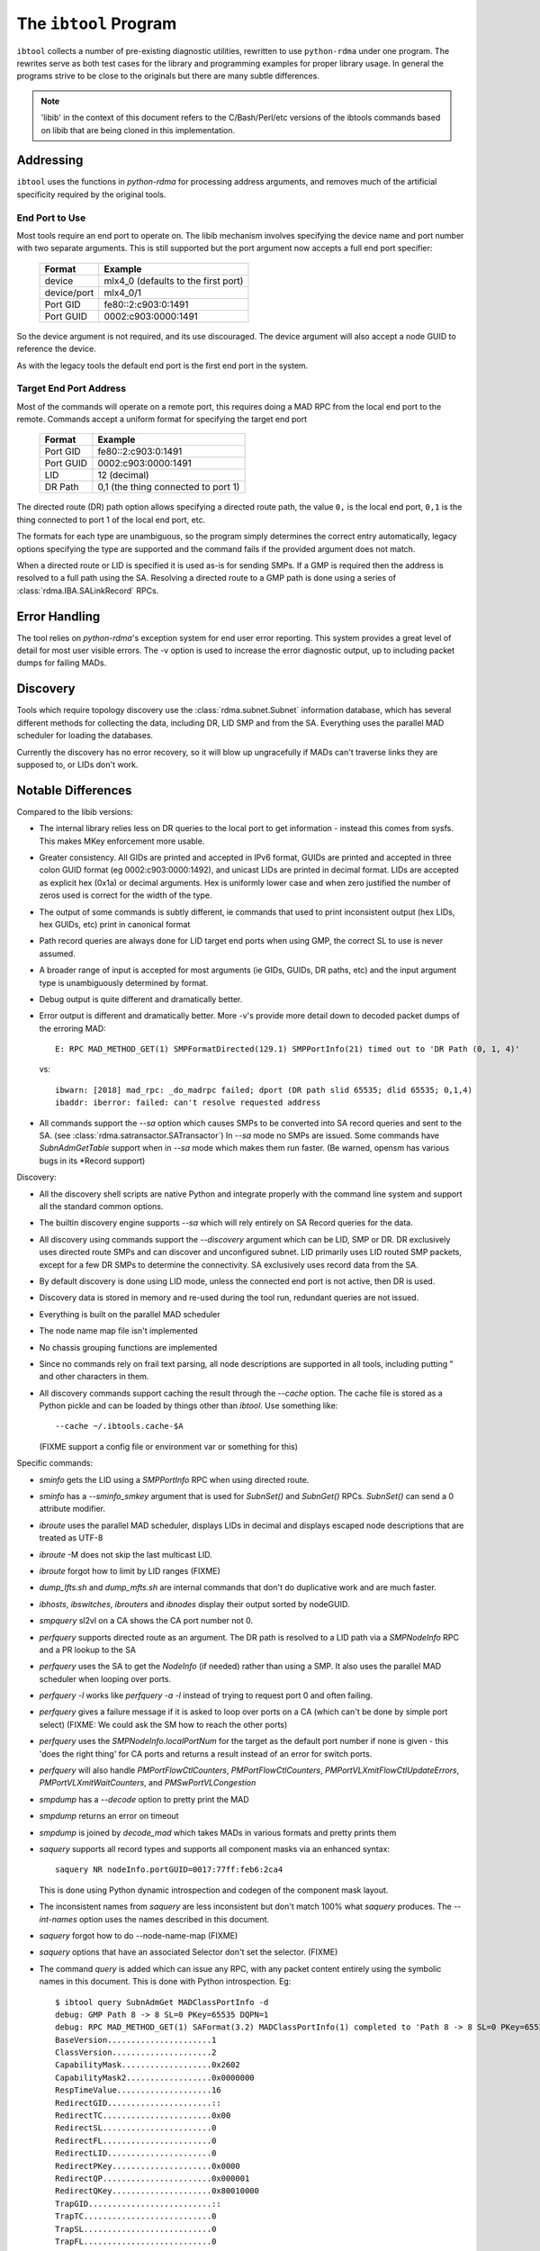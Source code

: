 .. Copyright 2011 Obsidian Research Corp. GLPv2, see COPYING.

.. _ibtool:

The ``ibtool`` Program
**********************

``ibtool`` collects a number of pre-existing diagnostic utilities, rewritten
to use ``python-rdma`` under one program. The rewrites serve as both test cases
for the library and programming examples for proper library usage. In general
the programs strive to be close to the originals but there are many subtle
differences.

.. note::
  'libib' in the context of this document refers to the C/Bash/Perl/etc
  versions of the ibtools commands based on libib that are being cloned in
  this implementation.

Addressing
==========

``ibtool`` uses the functions in `python-rdma` for processing address
arguments, and removes much of the artificial specificity required by the
original tools.

End Port to Use
---------------

Most tools require an end port to operate on. The libib mechanism involves
specifying the device name and port number with two separate arguments. This
is still supported but the port argument now accepts a full end port
specifier:

      =========== ===================
      Format      Example
      =========== ===================
      device      mlx4_0  (defaults to the first port)
      device/port mlx4_0/1
      Port GID    fe80::2:c903:0:1491
      Port GUID   0002:c903:0000:1491
      =========== ===================

So the device argument is not required, and its use discouraged. The device
argument will also accept a node GUID to reference the device.

As with the legacy tools the default end port is the first end port in the
system.

Target End Port Address
-----------------------

Most of the commands will operate on a remote port, this requires doing a MAD
RPC from the local end port to the remote. Commands accept a uniform format
for specifying the target end port

      =========== ===================
      Format      Example
      =========== ===================
      Port GID    fe80::2:c903:0:1491
      Port GUID   0002:c903:0000:1491
      LID         12 (decimal)
      DR Path     0,1  (the thing connected to port 1)
      =========== ===================

The directed route (DR) path option allows specifying a directed route path,
the value ``0,`` is the local end port, ``0,1`` is the thing connected to port
1 of the local end port, etc.

The formats for each type are unambiguous, so the program simply determines
the correct entry automatically, legacy options specifying the type are
supported and the command fails if the provided argument does not match.

When a directed route or LID is specified it is used as-is for sending SMPs.
If a GMP is required then the address is resolved to a full path using the SA.
Resolving a directed route to a GMP path is done using
a series of :class:`rdma.IBA.SALinkRecord` RPCs.


Error Handling
==============

The tool relies on `python-rdma`'s exception system for end user error
reporting. This system provides a great level of detail for most user visible
errors. The -v option is used to increase the error diagnostic output,
up to including packet dumps for failing MADs.

Discovery
=========

Tools which require topology discovery use the :class:`rdma.subnet.Subnet`
information database, which has several different methods for collecting the
data, including DR, LID SMP and from the SA. Everything uses the parallel
MAD scheduler for loading the databases.

Currently the discovery has no error recovery, so it will blow up ungracefully
if MADs can't traverse links they are supposed to, or LIDs don't work.

Notable Differences
===================

Compared to the libib versions:

* The internal library relies less on DR queries to the local port to get
  information - instead this comes from sysfs. This makes MKey enforcement more
  usable.
* Greater consistency. All GIDs are printed and accepted in IPv6 format, GUIDs
  are printed and accepted in three colon GUID format (eg
  0002:c903:0000:1492), and unicast LIDs are printed in decimal format. LIDs
  are accepted as explicit hex (0x1a) or decimal arguments. Hex is uniformly
  lower case and when zero justified the number of zeros used is correct for
  the width of the type.
* The output of some commands is subtly different, ie commands that used to
  print inconsistent output (hex LIDs, hex GUIDs, etc) print in canonical
  format
* Path record queries are always done for LID target end ports when using GMP,
  the correct SL to use is never assumed.
* A broader range of input is accepted for most arguments (ie GIDs, GUIDs, DR
  paths, etc) and the input argument type is unambiguously determined by
  format.
* Debug output is quite different and dramatically better.
* Error output is different and dramatically better. More -v's provide more
  detail down to decoded packet dumps of the erroring MAD::

    E: RPC MAD_METHOD_GET(1) SMPFormatDirected(129.1) SMPPortInfo(21) timed out to 'DR Path (0, 1, 4)'

  vs::

    ibwarn: [2018] mad_rpc: _do_madrpc failed; dport (DR path slid 65535; dlid 65535; 0,1,4)
    ibaddr: iberror: failed: can't resolve requested address

* All commands support the `--sa` option which causes SMPs to be converted
  into SA record queries and sent to the SA. (see
  :class:`rdma.satransactor.SATransactor`) In `--sa` mode no SMPs are
  issued. Some commands have `SubnAdmGetTable` support when in `--sa` mode
  which makes them run faster. (Be warned, opensm has various bugs in its
  \*Record support)

Discovery:

* All the discovery shell scripts are native Python and integrate properly with
  the command line system and support all the standard common options.
* The builtin discovery engine supports `--sa` which will rely entirely on SA
  Record queries for the data.
* All discovery using commands support the `--discovery` argument which can be
  LID, SMP or DR. DR exclusively uses directed route SMPs and can discover and
  unconfigured subnet. LID primarily uses LID routed SMP packets, except for a
  few DR SMPs to determine the connectivity. SA exclusively uses record data
  from the SA.
* By default discovery is done using LID mode, unless the connected end port
  is not active, then DR is used.
* Discovery data is stored in memory and re-used during the tool run,
  redundant queries are not issued.
* Everything is built on the parallel MAD scheduler
* The node name map file isn't implemented
* No chassis grouping functions are implemented
* Since no commands rely on frail text parsing, all node descriptions are
  supported in all tools, including putting " and other characters in them.
* All discovery commands support caching the result through the `--cache`
  option. The cache file is stored as a Python pickle and can be loaded
  by things other than `ibtool`. Use something like::

     --cache ~/.ibtools.cache-$A

  (FIXME support a config file or environment var or something for this)

Specific commands:

* `sminfo` gets the LID using a `SMPPortInfo` RPC when using directed route.
* `sminfo` has a `--sminfo_smkey` argument that is used for `SubnSet()` and
  `SubnGet()` RPCs. `SubnSet()` can send a 0 attribute modifier.
* `ibroute` uses the parallel MAD scheduler, displays LIDs in decimal and
  displays escaped node descriptions that are treated as UTF-8
* `ibroute` -M does not skip the last multicast LID.
* `ibroute` forgot how to limit by LID ranges (FIXME)
* `dump_lfts.sh` and `dump_mfts.sh` are internal commands that don't do
  duplicative work and are much faster.
* `ibhosts`, `ibswitches`, `ibrouters` and `ibnodes` display their output
  sorted by nodeGUID.
* `smpquery` sl2vl on a CA shows the CA port number not 0.
* `perfquery` supports directed route as an argument. The DR path is resolved
  to a LID path via a `SMPNodeInfo` RPC and a PR lookup to the SA
* `perfquery` uses the SA to get the `NodeInfo` (if needed) rather than using a
  SMP. It also uses the parallel MAD scheduler when looping over ports.
* `perfquery -l` works like `perfquery -a -l` instead of trying to request
  port 0 and often failing.
* `perfquery` gives a failure message if it is asked to loop over ports on
  a CA (which can't be done by simple port select) (FIXME: We could ask the SM
  how to reach the other ports)
* `perfquery` uses the `SMPNodeInfo.localPortNum` for the target as the default
  port number if none is given - this 'does the right thing' for CA ports
  and returns a result instead of an error for switch ports.
* `perfquery` will also handle `PMPortFlowCtlCounters`, `PMPortFlowCtlCounters`,
  `PMPortVLXmitFlowCtlUpdateErrors`, `PMPortVLXmitWaitCounters`,
  and `PMSwPortVLCongestion`
* `smpdump` has a `--decode` option to pretty print the MAD
* `smpdump` returns an error on timeout
* `smpdump` is joined by `decode_mad` which takes MADs in various formats
  and pretty prints them
* `saquery` supports all record types and supports all component masks via
  an enhanced syntax::

    saquery NR nodeInfo.portGUID=0017:77ff:feb6:2ca4

  This is done using Python dynamic introspection and codegen of the component
  mask layout.
* The inconsistent names from `saquery` are less inconsistent but don't match
  100% what `saquery` produces.  The `--int-names` option uses the names
  described in this document.
* `saquery` forgot how to do --node-name-map (FIXME)
* `saquery` options that have an associated Selector don't set the selector.
  (FIXME)
* The command `query` is added which can issue any RPC, with any packet
  content entirely using the symbolic names in this document. This is done
  with Python introspection. Eg::

   $ ibtool query SubnAdmGet MADClassPortInfo -d
   debug: GMP Path 8 -> 8 SL=0 PKey=65535 DQPN=1
   debug: RPC MAD_METHOD_GET(1) SAFormat(3.2) MADClassPortInfo(1) completed to 'Path 8 -> 8 SL=0 PKey=65535 DQPN=1' len 256.
   BaseVersion......................1
   ClassVersion.....................2
   CapabilityMask...................0x2602
   CapabilityMask2..................0x0000000
   RespTimeValue....................16
   RedirectGID......................::
   RedirectTC.......................0x00
   RedirectSL.......................0
   RedirectFL.......................0
   RedirectLID......................0
   RedirectPKey.....................0x0000
   RedirectQP.......................0x000001
   RedirectQKey.....................0x80010000
   TrapGID..........................::
   TrapTC...........................0
   TrapSL...........................0
   TrapFL...........................0
   TrapLID..........................0
   TrapPKey.........................0x0000
   TrapHL...........................0
   TrapQP...........................0x000000
   TrapQKey.........................0x80010000

* `ibnetdiscover` prints the listing in a BFS order, not randomly.
* `ibfindnodesusing` only fetches subnet information actually used during
  output and supports more ways to specify the source switch.
* `ibfindnodesusing` learned the --all (show switches too) and -v (show
  LID and port GUID) options.
* `ibprintca/rt/switch` supports --sa which does limited SA queries to return
  the information instead of having to load a full topology.
* `ibprintca/rt/switch` displays the complete node stanza, instead of just a
  truncated version.
* `ibportstate` can work with CA ports if --sa is used (FIXME: Just do
   the --sa action for all CA ports..)

Commands
========

Supported:

============ ============= ================ ===================
dump_lfts.sh dump_mfts.sh  ibaddr           ibfindnodesusing.pl
ibhosts      ibnetdiscover ibnodes          ibportstate
ibprintca.pl ibprintrt.pl  ibprintswitch.pl ibroute
ibrouters    ibstat        ibstatus         ibswitches
ibv_devices  perfquery     rdma_bw          saquery
sminfo	     smpdump	   smpquery
============ ============= ================ ===================

To be completed:

==================== ============= ================== =================
check_lft_balance.pl ibcheckerrors ibcheckerrs        ibchecknet
ibchecknode          ibcheckport   ibcheckportstate   ibcheckportwidth
ibcheckstate         ibcheckwidth  ibclearcounters    ibclearerrors
ibdatacounters       ibdatacounts  ibdiscover.pl      ibidsverify.pl
iblinkinfo[.pl]      ibping        ibqueryerrors[.pl] ibswportwatch.pl
ibsysstat            ibtracert     set_nodedesc.sh    vendstat
==================== ============= ================== =================

Verbs examples/tests:

* Review test\_??\_loop in tests/verbs for an example of: `ibv_rc_pingpong`,
  `ibv_uc_pingpong`, `ibv_ud_pingpong`, `ibv_srq_pingpong`
